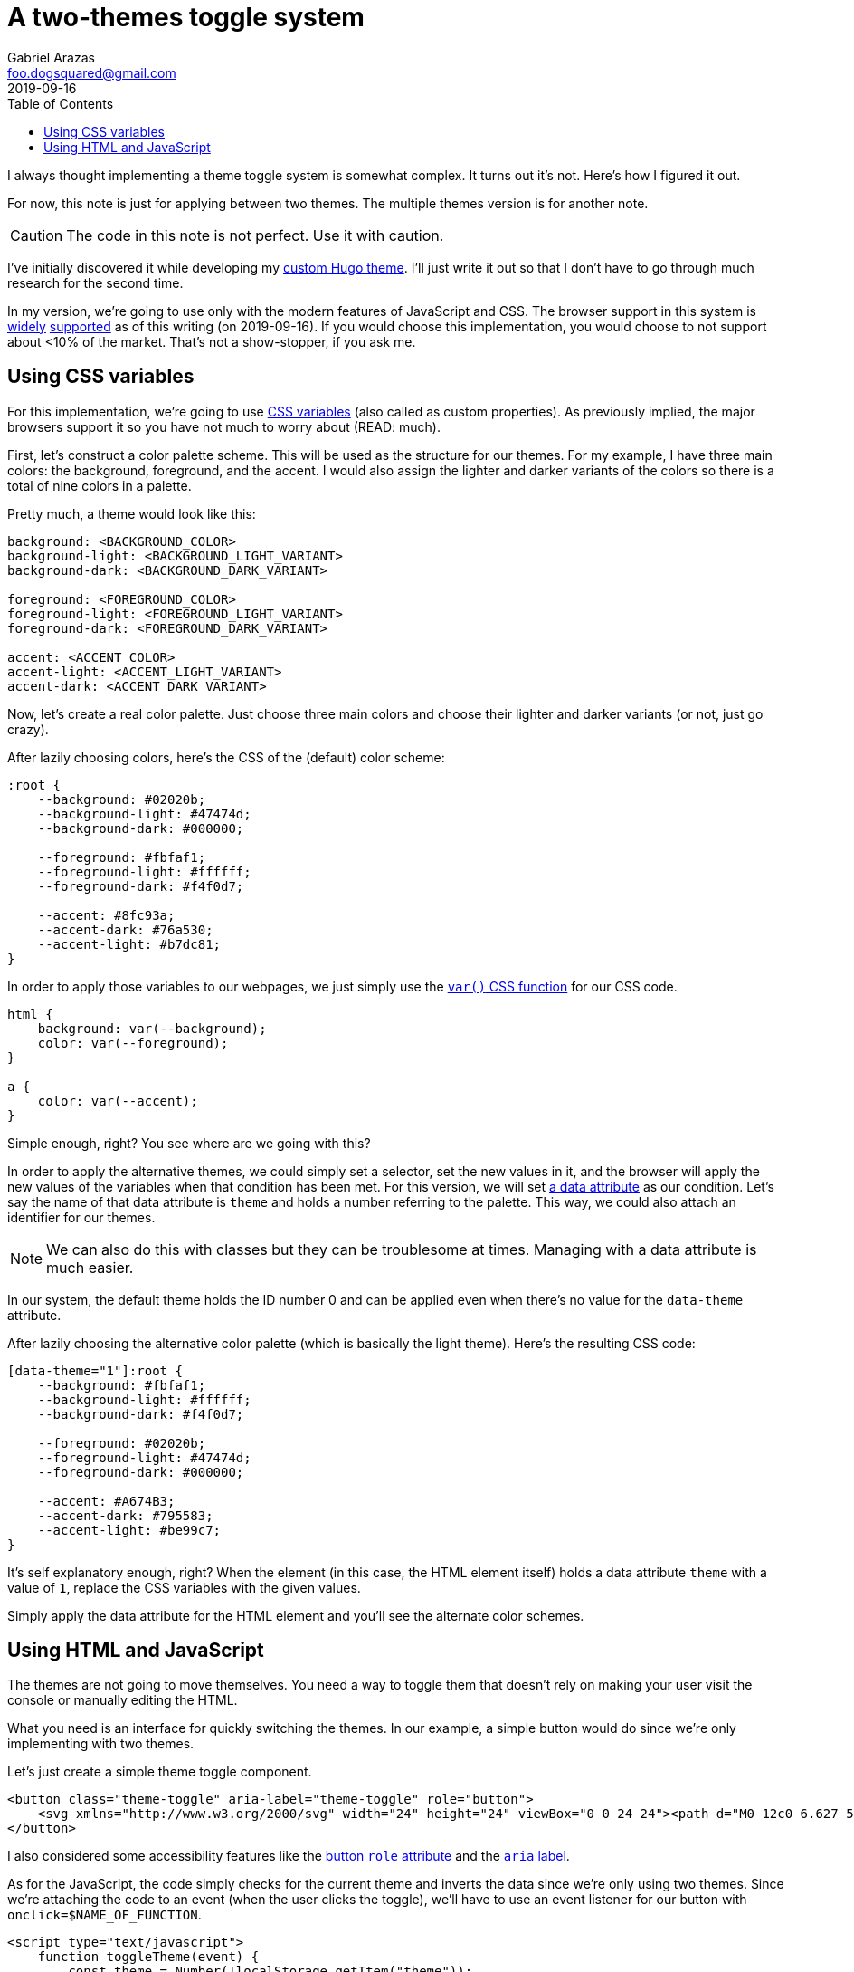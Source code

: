 = A two-themes toggle system
Gabriel Arazas <foo.dogsquared@gmail.com>
2019-09-16
:toc:

I always thought implementing a theme toggle system is somewhat complex. 
It turns out it's not. 
Here's how I figured it out. 

For now, this note is just for applying between two themes. 
The multiple themes version is for another note. 

CAUTION: The code in this note is not perfect. 
Use it with caution. 

I've initially discovered it while developing my https://github.com/foo-dogsquared/hugo-theme-arch-terminal[custom Hugo theme]. 
I'll just write it out so that I don't have to go through much research for the second time. 

In my version, we're going to use only with the modern features of JavaScript and CSS. 
The browser support in this system is https://caniuse.com/#feat=css-variables[widely] https://caniuse.com/#search=localStorage[supported] as of this writing (on 2019-09-16). 
If you would choose this implementation, you would choose to not support about <10% of the market. 
That's not a show-stopper, if you ask me. 




== Using CSS variables

For this implementation, we're going to use https://developer.mozilla.org/en-US/docs/Web/CSS/Using_CSS_custom_properties[CSS variables] (also called as custom properties). 
As previously implied, the major browsers support it so you have not much to worry about (READ: much). 

First, let's construct a color palette scheme. 
This will be used as the structure for our themes. 
For my example, I have three main colors: the background, foreground, and the accent. 
I would also assign the lighter and darker variants of the colors so there is a total of nine colors in a palette. 

Pretty much, a theme would look like this:

[source,css]
----
background: <BACKGROUND_COLOR>
background-light: <BACKGROUND_LIGHT_VARIANT>
background-dark: <BACKGROUND_DARK_VARIANT>

foreground: <FOREGROUND_COLOR>
foreground-light: <FOREGROUND_LIGHT_VARIANT>
foreground-dark: <FOREGROUND_DARK_VARIANT>

accent: <ACCENT_COLOR>
accent-light: <ACCENT_LIGHT_VARIANT>
accent-dark: <ACCENT_DARK_VARIANT>
----

Now, let's create a real color palette. 
Just choose three main colors and choose their lighter and darker variants (or not, just go crazy). 

After lazily choosing colors, here's the CSS of the (default) color scheme: 

[source,css]
----
:root {
    --background: #02020b;
    --background-light: #47474d;
    --background-dark: #000000;

    --foreground: #fbfaf1;
    --foreground-light: #ffffff;
    --foreground-dark: #f4f0d7;

    --accent: #8fc93a;
    --accent-dark: #76a530;
    --accent-light: #b7dc81;
}
----

In order to apply those variables to our webpages, we just simply use the https://developer.mozilla.org/en-US/docs/Web/CSS/var[`var()` CSS function] for our CSS code. 

[source,css]
----
html {
    background: var(--background); 
    color: var(--foreground);
}

a {
    color: var(--accent); 
}
----

Simple enough, right? 
You see where are we going with this? 

In order to apply the alternative themes, we could simply set a selector, set the new values in it, and the browser will apply the new values of the variables when that condition has been met. 
For this version, we will set 
https://developer.mozilla.org/en-US/docs/Web/HTML/Global_attributes/data-*[a data attribute] as our condition. 
Let's say the name of that data attribute is `theme` and holds a number referring to the palette. 
This way, we could also attach an identifier for our themes. 

NOTE: We can also do this with classes but they can be troublesome at times. 
Managing with a data attribute is much easier. 

In our system, the default theme holds the ID number 0 and can be applied even when there's no value for the `data-theme` attribute. 

After lazily choosing the alternative color palette (which is basically the light theme). 
Here's the resulting CSS code: 

[source,css]
----
[data-theme="1"]:root {
    --background: #fbfaf1;
    --background-light: #ffffff;
    --background-dark: #f4f0d7;
    
    --foreground: #02020b;
    --foreground-light: #47474d;
    --foreground-dark: #000000;

    --accent: #A674B3;
    --accent-dark: #795583;
    --accent-light: #be99c7;
}
----

It's self explanatory enough, right? 
When the element (in this case, the HTML element itself) holds a data attribute `theme` with a value of `1`, replace the CSS variables with the given values. 

Simply apply the data attribute for the HTML element and you'll see the alternate color schemes. 




== Using HTML and JavaScript

The themes are not going to move themselves. 
You need a way to toggle them that doesn't rely on making your user visit the console or manually editing the HTML. 

What you need is an interface for quickly switching the themes. 
In our example, a simple button would do since we're only implementing with two themes. 

Let's just create a simple theme toggle component. 

[source,html]
----
<button class="theme-toggle" aria-label="theme-toggle" role="button">
    <svg xmlns="http://www.w3.org/2000/svg" width="24" height="24" viewBox="0 0 24 24"><path d="M0 12c0 6.627 5.373 12 12 12s12-5.373 12-12-5.373-12-12-12-12 5.373-12 12zm2 0c0-5.514 4.486-10 10-10v20c-5.514 0-10-4.486-10-10z"></path></svg>
</button>
----

I also considered some accessibility features like the https://developer.mozilla.org/en-US/docs/Web/Accessibility/ARIA/Roles/button_role[button `role` attribute] and the https://developer.mozilla.org/en-US/docs/Web/Accessibility/ARIA[`aria` label]. 

As for the JavaScript, the code simply checks for the current theme and inverts the data since we're only using two themes. 
Since we're attaching the code to an event (when the user clicks the toggle), we'll have to use an event listener for our button with `onclick=$NAME_OF_FUNCTION`. 

[source,html]
----
<script type="text/javascript">
    function toggleTheme(event) {
        const theme = Number(!localStorage.getItem("theme"));
        localStorage.setItem("theme", theme);

        event.target.dataset.theme = theme; 
    }
</script>
----

This is a crude implementation, if you ask me but it works especially we're working with only two themes. 

This doesn't solve the problem of persistent settings, though. 
Every time the user reloads/visit the page, it would just revert to the default theme. 

A small script would come in handy. 
The script would have to be a part of the DOM rendering (blocking) since the user may see the page switching themes automatically and it would be off-putting for them. 
The script is small that its impact on performance is negligible so no big worries here. 

You can a similar script to the `<head>` element. 

[source,html]
----
<script>document.documentElement.dataset.theme = localStorage.getItem("theme")</script>
----

